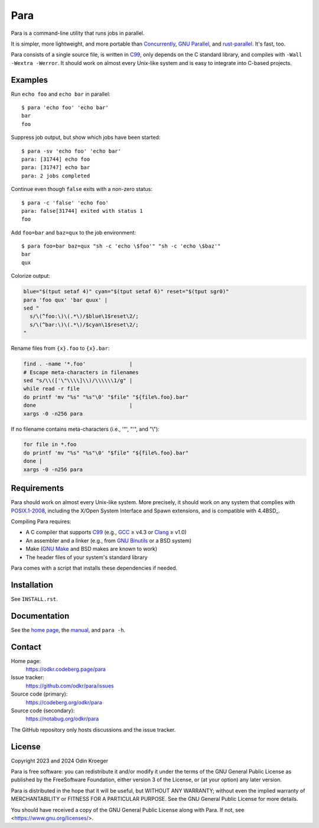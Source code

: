####
Para
####

.. image:: https://odkr.codeberg.page/para/_static/coverage.svg
   :target: https://odkr.codeberg.page/para/_static/coverage.html
   :alt: Coverage data

.. image:: https://www.bestpractices.dev/projects/9357/badge
   :target: https://www.bestpractices.dev/en/projects/9357
   :alt: OpenSSF best practices badge

Para is a command-line utility that runs jobs in parallel.

It is simpler, more lightweight, and more portable than
Concurrently_, `GNU Parallel`_, and rust-parallel_.
It's fast, too.

Para consists of a single source file, is written in C99_, only depends on
the C standard library, and compiles with ``-Wall -Wextra -Werror``. It
should work on almost every Unix-like system and is easy to integrate into
C-based projects.


Examples
========

Run ``echo foo`` and ``echo bar`` in parallel::

    $ para 'echo foo' 'echo bar'
    bar
    foo

Suppress job output, but show which jobs have been started::

    $ para -sv 'echo foo' 'echo bar'
    para: [31744] echo foo
    para: [31747] echo bar
    para: 2 jobs completed

Continue even though ``false`` exits with a non-zero status::

    $ para -c 'false' 'echo foo' 
    para: false[31744] exited with status 1
    foo

Add ``foo=bar`` and ``baz=qux`` to the job environment::

    $ para foo=bar baz=qux "sh -c 'echo \$foo'" "sh -c 'echo \$baz'"
    bar
    qux

Colorize output:

.. code:: bash

    blue="$(tput setaf 4)" cyan="$(tput setaf 6)" reset="$(tput sgr0)"
    para 'foo qux' 'bar quux' |
    sed "
      s/\(^foo:\)\(.*\)/$blue\1$reset\2/;
      s/\(^bar:\)\(.*\)/$cyan\1$reset\2/;
    "

Rename files from ``{x}.foo`` to ``{x}.bar``:

.. code:: bash

    find . -name '*.foo'              |
    # Escape meta-characters in filenames
    sed "s/\\(['\"\\\\]\\)/\\\\\\1/g" |
    while read -r file
    do printf 'mv "%s" "%s"\0' "$file" "${file%.foo}.bar"
    done                              |
    xargs -0 -n256 para

If no filename contains meta-characters
(i.e., '"', "'", and "\\"):

.. code:: bash

    for file in *.foo
    do printf 'mv "%s" "%s"\0' "$file" "${file%.foo}.bar"
    done |
    xargs -0 -n256 para

Requirements
============

Para should work on almost every Unix-like system. More precisely, it
should work on any system that complies with POSIX.1-2008_, including the
X/Open System Interface and Spawn extensions, and is compatible with
4.4BSD_.

Compiling Para requires:

* A C compiler that supports C99_
  (e.g., GCC_ ≥ v4.3 or Clang_ ≥ v1.0)
* An assembler and a linker
  (e.g., from `GNU Binutils`_ or a BSD system)
* Make (`GNU Make`_ and BSD makes are known to work)
* The header files of your system's standard library

Para comes with a script that installs
these dependencies if needed.

Installation
============

See ``INSTALL.rst``.


Documentation
=============

See the `home page`_, the manual_, and ``para -h``.


Contact
=======

Home page:
    https://odkr.codeberg.page/para

Issue tracker:
    https://github.com/odkr/para/issues

Source code (primary):
    https://codeberg.org/odkr/para

Source code (secondary):
    https://notabug.org/odkr/para

The GitHub repository only hosts discussions and the issue tracker.


License
=======

Copyright 2023 and 2024  Odin Kroeger

Para is free software: you can redistribute it and/or modify it
under the terms of the GNU General Public License as published by
the FreeSoftware Foundation, either version 3 of the License,
or (at your option) any later version.

Para is distributed in the hope that it will be useful, but WITHOUT
ANY WARRANTY; without even the implied warranty of MERCHANTABILITY
or FITNESS FOR A PARTICULAR PURPOSE. See the GNU General Public
License for more details.

You should have received a copy of the GNU General Public License
along with Para. If not, see <https://www.gnu.org/licenses/>.

.. _C99: https://en.cppreference.com/w/c/99
.. _Concurrently: https://github.com/open-cli-tools/concurrently
.. _Clang: https://clang.llvm.org/
.. _GCC: https://gcc.gnu.org/
.. _`GNU Binutils`: https://www.gnu.org/software/binutils/
.. _`GNU Make`: https://www.gnu.org/software/make/
.. _`GNU Parallel`: https://www.gnu.org/software/parallel/
.. _`home page`: https://odkr.codeberg.page/para
.. _manual: https://odkr.codeberg.page/para/manual
.. _POSIX.1-2008: https://pubs.opengroup.org/onlinepubs/9699919799.2008edition/
.. _rust-parallel: https://github.com/aaronriekenberg/rust-parallel
